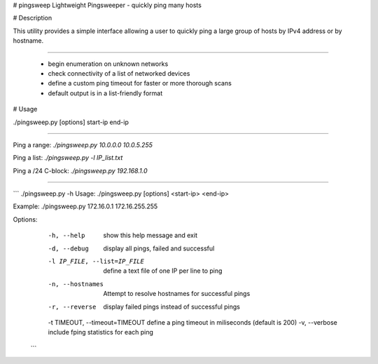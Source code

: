 # pingsweep
Lightweight Pingsweeper - quickly ping many hosts

# Description

This utility provides a simple interface allowing a user to quickly ping a large group of hosts by IPv4 address or by hostname.

============================================

 - begin enumeration on unknown networks
 - check connectivity of a list of networked devices
 - define a custom ping timeout for faster or more thorough scans
 - default output is in a list-friendly format


# Usage

./pingsweep.py [options] start-ip end-ip

=============================

Ping a range: `./pingsweep.py 10.0.0.0 10.0.5.255`



Ping a list: `./pingsweep.py -l IP_list.txt`



Ping a /24 C-block: `./pingsweep.py 192.168.1.0`

=============================

```
./pingsweep.py -h
Usage: ./pingsweep.py [options] <start-ip> <end-ip>

Example: ./pingsweep.py 172.16.0.1 172.16.255.255

Options:
  -h, --help                    show this help message and exit
  -d, --debug                   display all pings, failed and successful
  -l IP_FILE, --list=IP_FILE    define a text file of one IP per line to ping
  -n, --hostnames               Attempt to resolve hostnames for successful pings
  -r, --reverse                 display failed pings instead of successful pings
  -t TIMEOUT, --timeout=TIMEOUT define a ping timeout in miliseconds (default is 200)
  -v, --verbose                 include fping statistics for each ping
 ```


